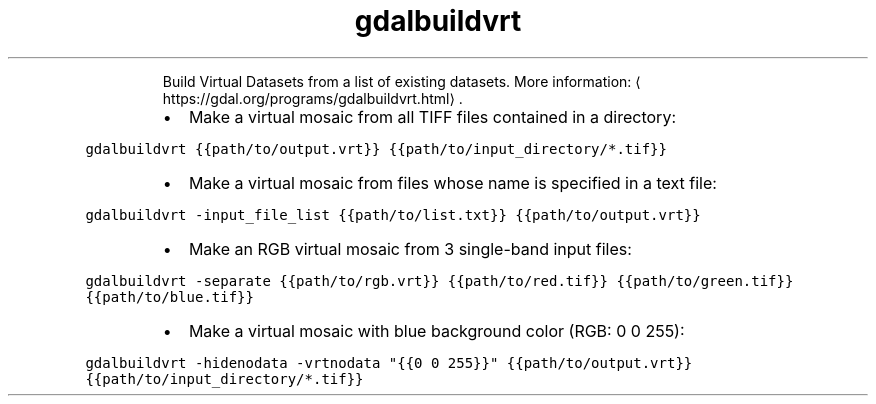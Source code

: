 .TH gdalbuildvrt
.PP
.RS
Build Virtual Datasets from a list of existing datasets.
More information: \[la]https://gdal.org/programs/gdalbuildvrt.html\[ra]\&.
.RE
.RS
.IP \(bu 2
Make a virtual mosaic from all TIFF files contained in a directory:
.RE
.PP
\fB\fCgdalbuildvrt {{path/to/output.vrt}} {{path/to/input_directory/*.tif}}\fR
.RS
.IP \(bu 2
Make a virtual mosaic from files whose name is specified in a text file:
.RE
.PP
\fB\fCgdalbuildvrt \-input_file_list {{path/to/list.txt}} {{path/to/output.vrt}}\fR
.RS
.IP \(bu 2
Make an RGB virtual mosaic from 3 single\-band input files:
.RE
.PP
\fB\fCgdalbuildvrt \-separate {{path/to/rgb.vrt}} {{path/to/red.tif}} {{path/to/green.tif}} {{path/to/blue.tif}}\fR
.RS
.IP \(bu 2
Make a virtual mosaic with blue background color (RGB: 0 0 255):
.RE
.PP
\fB\fCgdalbuildvrt \-hidenodata \-vrtnodata "{{0 0 255}}" {{path/to/output.vrt}} {{path/to/input_directory/*.tif}}\fR
